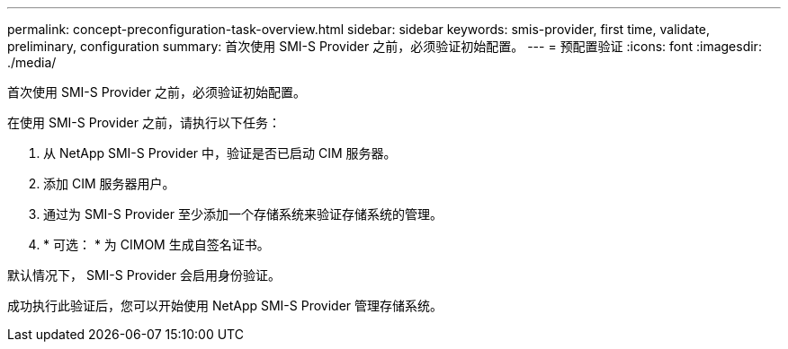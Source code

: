 ---
permalink: concept-preconfiguration-task-overview.html 
sidebar: sidebar 
keywords: smis-provider, first time, validate, preliminary, configuration 
summary: 首次使用 SMI-S Provider 之前，必须验证初始配置。 
---
= 预配置验证
:icons: font
:imagesdir: ./media/


[role="lead"]
首次使用 SMI-S Provider 之前，必须验证初始配置。

在使用 SMI-S Provider 之前，请执行以下任务：

. 从 NetApp SMI-S Provider 中，验证是否已启动 CIM 服务器。
. 添加 CIM 服务器用户。
. 通过为 SMI-S Provider 至少添加一个存储系统来验证存储系统的管理。
. * 可选： * 为 CIMOM 生成自签名证书。


默认情况下， SMI-S Provider 会启用身份验证。

成功执行此验证后，您可以开始使用 NetApp SMI-S Provider 管理存储系统。
